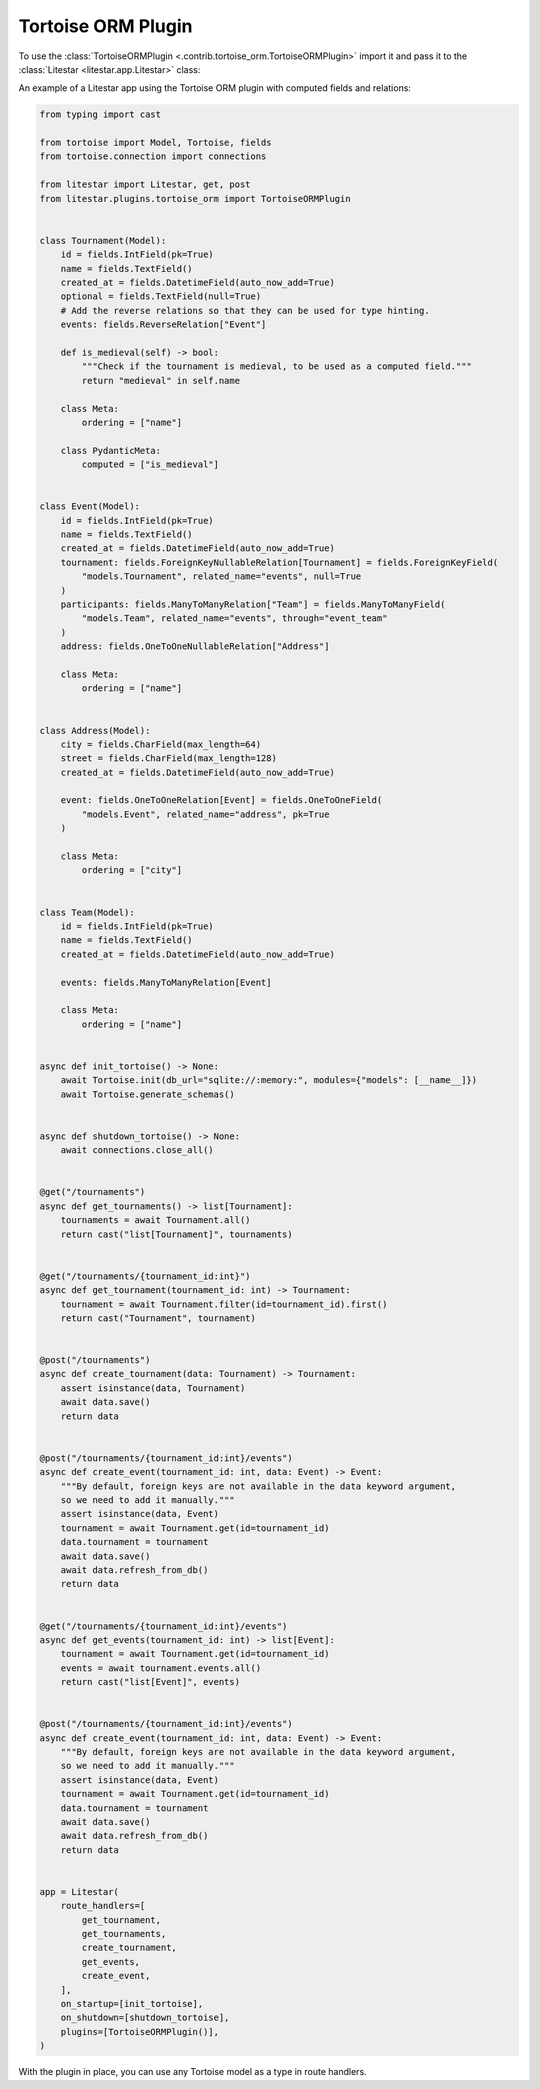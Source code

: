 Tortoise ORM Plugin
===================

To use the :class:`TortoiseORMPlugin <.contrib.tortoise_orm.TortoiseORMPlugin>`
import it and pass it to the :class:`Litestar <litestar.app.Litestar>` class:

An example of a Litestar app using the Tortoise ORM plugin with computed fields and relations:

.. code-block:: python

   from typing import cast

   from tortoise import Model, Tortoise, fields
   from tortoise.connection import connections

   from litestar import Litestar, get, post
   from litestar.plugins.tortoise_orm import TortoiseORMPlugin


   class Tournament(Model):
       id = fields.IntField(pk=True)
       name = fields.TextField()
       created_at = fields.DatetimeField(auto_now_add=True)
       optional = fields.TextField(null=True)
       # Add the reverse relations so that they can be used for type hinting.
       events: fields.ReverseRelation["Event"]

       def is_medieval(self) -> bool:
           """Check if the tournament is medieval, to be used as a computed field."""
           return "medieval" in self.name

       class Meta:
           ordering = ["name"]

       class PydanticMeta:
           computed = ["is_medieval"]


   class Event(Model):
       id = fields.IntField(pk=True)
       name = fields.TextField()
       created_at = fields.DatetimeField(auto_now_add=True)
       tournament: fields.ForeignKeyNullableRelation[Tournament] = fields.ForeignKeyField(
           "models.Tournament", related_name="events", null=True
       )
       participants: fields.ManyToManyRelation["Team"] = fields.ManyToManyField(
           "models.Team", related_name="events", through="event_team"
       )
       address: fields.OneToOneNullableRelation["Address"]

       class Meta:
           ordering = ["name"]


   class Address(Model):
       city = fields.CharField(max_length=64)
       street = fields.CharField(max_length=128)
       created_at = fields.DatetimeField(auto_now_add=True)

       event: fields.OneToOneRelation[Event] = fields.OneToOneField(
           "models.Event", related_name="address", pk=True
       )

       class Meta:
           ordering = ["city"]


   class Team(Model):
       id = fields.IntField(pk=True)
       name = fields.TextField()
       created_at = fields.DatetimeField(auto_now_add=True)

       events: fields.ManyToManyRelation[Event]

       class Meta:
           ordering = ["name"]


   async def init_tortoise() -> None:
       await Tortoise.init(db_url="sqlite://:memory:", modules={"models": [__name__]})
       await Tortoise.generate_schemas()


   async def shutdown_tortoise() -> None:
       await connections.close_all()


   @get("/tournaments")
   async def get_tournaments() -> list[Tournament]:
       tournaments = await Tournament.all()
       return cast("list[Tournament]", tournaments)


   @get("/tournaments/{tournament_id:int}")
   async def get_tournament(tournament_id: int) -> Tournament:
       tournament = await Tournament.filter(id=tournament_id).first()
       return cast("Tournament", tournament)


   @post("/tournaments")
   async def create_tournament(data: Tournament) -> Tournament:
       assert isinstance(data, Tournament)
       await data.save()
       return data


   @post("/tournaments/{tournament_id:int}/events")
   async def create_event(tournament_id: int, data: Event) -> Event:
       """By default, foreign keys are not available in the data keyword argument,
       so we need to add it manually."""
       assert isinstance(data, Event)
       tournament = await Tournament.get(id=tournament_id)
       data.tournament = tournament
       await data.save()
       await data.refresh_from_db()
       return data


   @get("/tournaments/{tournament_id:int}/events")
   async def get_events(tournament_id: int) -> list[Event]:
       tournament = await Tournament.get(id=tournament_id)
       events = await tournament.events.all()
       return cast("list[Event]", events)


   @post("/tournaments/{tournament_id:int}/events")
   async def create_event(tournament_id: int, data: Event) -> Event:
       """By default, foreign keys are not available in the data keyword argument,
       so we need to add it manually."""
       assert isinstance(data, Event)
       tournament = await Tournament.get(id=tournament_id)
       data.tournament = tournament
       await data.save()
       await data.refresh_from_db()
       return data


   app = Litestar(
       route_handlers=[
           get_tournament,
           get_tournaments,
           create_tournament,
           get_events,
           create_event,
       ],
       on_startup=[init_tortoise],
       on_shutdown=[shutdown_tortoise],
       plugins=[TortoiseORMPlugin()],
   )

With the plugin in place, you can use any Tortoise model as a type in route handlers.
